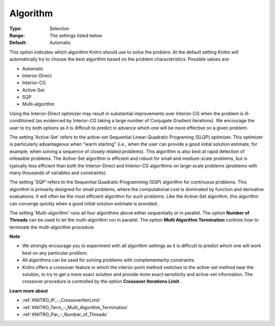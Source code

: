 .. _KNITRO_General_-_Algorithm:


Algorithm
=========



:Type:	Selection	
:Range:	The settings listed below	
:Default:	Automatic	



This option indicates which algorithm Knitro should use to solve the problem. At the default setting Knitro will automatically try to choose the best algorithm based on the problem characteristics. Possible values are:



*	Automatic
*	Interior-Direct
*	Interior-CG
*	Active-Set
*	SQP
*	Multi-algorithm




Using the Interior-Direct optimizer may result in substantial improvements over Interior-CG when the problem is ill-conditioned (as evidenced by Interior-CG taking a large number of Conjugate Gradient iterations). We encourage the user to try both options as it is difficult to predict in advance which one will be more effective on a given problem.





The setting 'Active-Set' refers to the active-set Sequential Linear-Quadratic Programing (SLQP) optimizer. This optimizer is particularly advantageous when "warm starting" (i.e., when the user can provide a good initial solution estimate, for example, when solving a sequence of closely related problems). This algorithm is also best at rapid detection of infeasible problems. The Active-Set algorithm is efficient and robust for small and medium-scale problems, but is typically less efficient than both the Interior-Direct and Interior-CG algorithms on large-scale problems (problems with many thousands of variables and constraints).





The setting 'SQP' refers to the Sequential Quadratic Programming (SQP) algorithm for continuous problems. This algorithm is primarily designed for small problems, where the computational cost is dominated by function and derivative evaluations. It will often be the most efficient algorithm for such problems. Like the Active-Set algorithm, this algorithm can converge quickly when a good initial solution estimate is provided.





The setting 'Multi-algorithm' runs all four algorithms above either sequentially or in parallel. The option **Number of Threads**  can be used to let the multi-algorithm run in parallel. The option **Multi Algorithm Termination**  controls how to terminate the multi-algorithm procedure.





**Note** 

*	We strongly encourage you to experiment with all algorithm settings as it is difficult to predict which one will work best on any particular problem.
*	All algorithms can be used for solving problems with complementarity constraints.
*	Knitro offers a crossover feature in which the interior point method switches to the active-set method near the solution, to try to get a more exact solution and provide more exact sensitivity and active-set information. The crossover procedure is controlled by the option **Crossover Iterations Limit** .




**Learn more about** 

*	:ref:`KNITRO_IP_-_CrossoverIterLimit`  
*	:ref:`KNITRO_Term_-_Multi_Algorithm_Termination`  
*	:ref:`KNITRO_Par_-_Number_of_Threads` 

